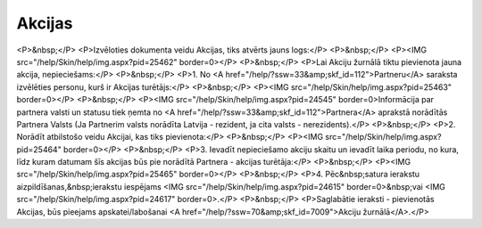 .. 7010 ===========Akcijas=========== <P>&nbsp;</P>
<P>Izvēloties dokumenta veidu Akcijas, tiks atvērts jauns logs:</P>
<P>&nbsp;</P>
<P><IMG src="/help/Skin/help/img.aspx?pid=25462" border=0></P>
<P>&nbsp;</P>
<P>Lai Akciju žurnālā tiktu pievienota jauna akcija, nepieciešams:</P>
<P>&nbsp;</P>
<P>1. No <A href="/help/?ssw=33&amp;skf_id=112">Partneru</A> saraksta izvēlēties personu, kurš ir Akcijas turētājs:</P>
<P>&nbsp;</P>
<P><IMG src="/help/Skin/help/img.aspx?pid=25463" border=0></P>
<P>&nbsp;</P>
<P><IMG src="/help/Skin/help/img.aspx?pid=24545" border=0>Informācija par partnera valsti un statusu tiek ņemta no <A href="/help/?ssw=33&amp;skf_id=112">Partnera</A> aprakstā norādītās Partnera Valsts (Ja Partnerim valsts norādīta Latvija - rezident, ja cita valsts - nerezidents).</P>
<P>&nbsp;</P>
<P>2. Norādīt atbilstošo veidu Akcijai, kas tiks pievienota:</P>
<P>&nbsp;</P>
<P><IMG src="/help/Skin/help/img.aspx?pid=25464" border=0></P>
<P>&nbsp;</P>
<P>3. Ievadīt nepieciešamo akciju skaitu un ievadīt laika periodu, no kura, līdz kuram datumam šīs akcijas būs pie norādītā Partnera - akcijas turētāja:</P>
<P>&nbsp;</P>
<P><IMG src="/help/Skin/help/img.aspx?pid=25465" border=0></P>
<P>&nbsp;</P>
<P>4. Pēc&nbsp;satura ierakstu aizpildīšanas,&nbsp;ierakstu iespējams <IMG src="/help/Skin/help/img.aspx?pid=24615" border=0>&nbsp;vai <IMG src="/help/Skin/help/img.aspx?pid=24617" border=0>.</P>
<P>&nbsp;</P>
<P>Saglabātie ieraksti - pievienotās Akcijas, būs pieejams apskatei/labošanai <A href="/help/?ssw=70&amp;skf_id=7009">Akciju žurnālā</A>.</P> 